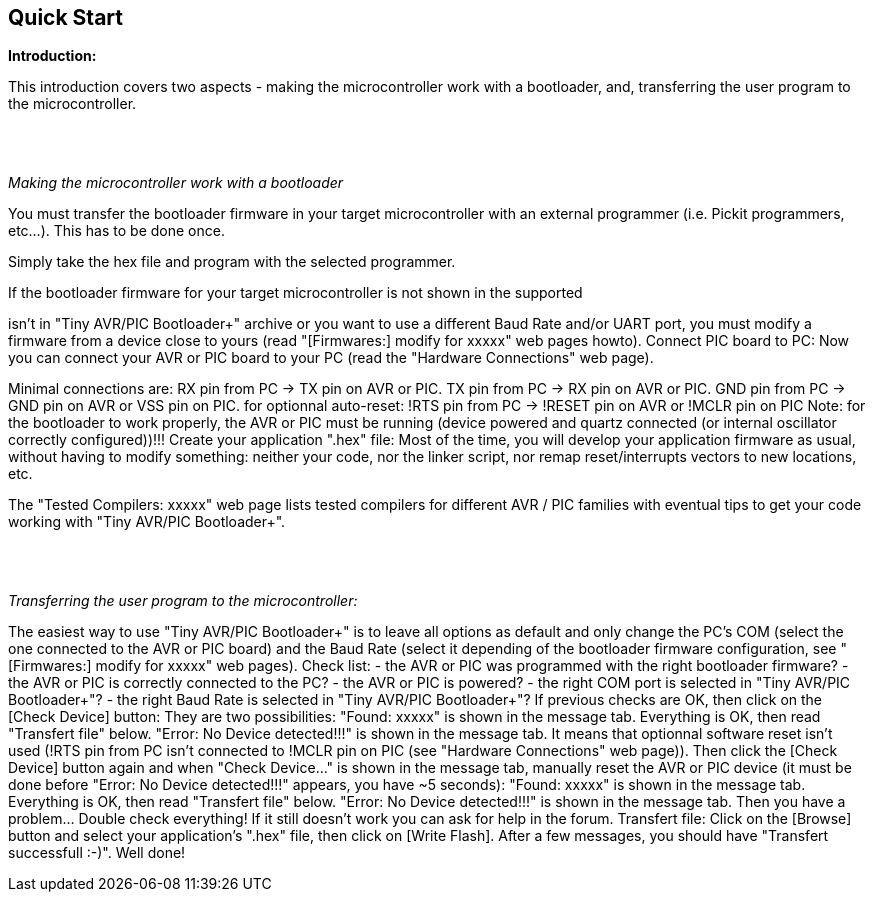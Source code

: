 == Quick Start

*Introduction:*

This introduction covers two aspects - making the microcontroller work with a bootloader, and, transferring the user program to the microcontroller.

{empty} +
{empty} +

_Making the microcontroller work with a bootloader_

You must transfer the bootloader firmware in your target microcontroller with an external programmer (i.e. Pickit programmers, etc...). This has to be done once.

Simply take the hex file and program with the selected programmer.

If the bootloader firmware for your target microcontroller  is not shown in the supported

isn't in "Tiny AVR/PIC Bootloader+" archive or you want to use a different Baud Rate and/or UART port, you must modify a firmware from a device close to yours (read "[Firmwares:] modify for xxxxx" web pages howto).
Connect PIC board to PC:
Now you can connect your AVR or PIC board to your PC (read the "Hardware Connections" web page).

Minimal connections are:
RX pin from PC -> TX pin on AVR or PIC.
TX pin from PC -> RX pin on AVR or PIC.
GND pin from PC -> GND pin on AVR or VSS pin on PIC.
for optionnal auto-reset: !RTS pin from PC -> !RESET pin on AVR or !MCLR pin on PIC
Note: for the bootloader to work properly, the AVR or PIC must be running (device powered and quartz connected (or internal oscillator correctly configured))!!!
Create your application ".hex" file:
Most of the time, you will develop your application firmware as usual, without having to modify something: neither your code, nor the linker script, nor remap reset/interrupts vectors to new locations, etc.

The "Tested Compilers: xxxxx" web page lists tested compilers for different AVR / PIC families with eventual tips to get your code working with "Tiny AVR/PIC Bootloader+".

{empty} +
{empty} +

_Transferring the  user program to the microcontroller:_

The easiest way to use "Tiny AVR/PIC Bootloader+" is to leave all options as default and only change the PC's COM (select the one connected to the AVR or PIC board) and the Baud Rate (select it depending of the bootloader firmware configuration, see "[Firmwares:] modify for xxxxx" web pages).
Check list:
- the AVR or PIC was programmed with the right bootloader firmware?
- the AVR or PIC is correctly connected to the PC?
- the AVR or PIC is powered?
- the right COM port is selected in "Tiny AVR/PIC Bootloader+"?
- the right Baud Rate is selected in "Tiny AVR/PIC Bootloader+"?
If previous checks are OK, then click on the [Check Device] button:
They are two possibilities:
"Found: xxxxx" is shown in the message tab. Everything is OK, then read "Transfert file" below.
"Error: No Device detected!!!" is shown in the message tab. It means that optionnal software reset isn't used (!RTS pin from PC isn't connected to !MCLR pin on PIC (see "Hardware Connections" web page)).  Then click the [Check Device] button again and when "Check Device..." is shown in the message tab, manually reset the AVR or PIC device (it must be done before "Error: No Device detected!!!" appears, you have ~5 seconds):
"Found: xxxxx" is shown in the message tab. Everything is OK, then read "Transfert file" below.
"Error: No Device detected!!!" is shown in the message tab. Then you have a problem... Double check everything! If it still doesn't work you can ask for help in the forum.
Transfert file:
Click on the [Browse] button and select your application's ".hex" file, then click on [Write Flash]. After a few messages, you should have "Transfert successfull :-)".
Well done!
